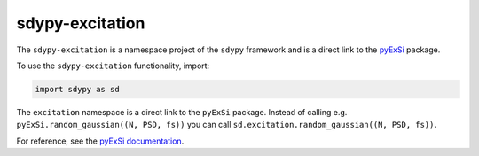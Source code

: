 sdypy-excitation
----------------

The ``sdypy-excitation`` is a namespace project of the ``sdypy`` framework and is a 
direct link to the `pyExSi <https://github.com/ladisk/pyExSi>`_ package.

To use the ``sdypy-excitation`` functionality, import:

.. code-block:: python

    import sdypy as sd

The ``excitation`` namespace is a direct link to the ``pyExSi`` package. Instead of
calling e.g. ``pyExSi.random_gaussian((N, PSD, fs))`` you can call ``sd.excitation.random_gaussian((N, PSD, fs))``.

For reference, see the `pyExSi documentation <https://pyExSi.readthedocs.io/en/latest/>`_.
